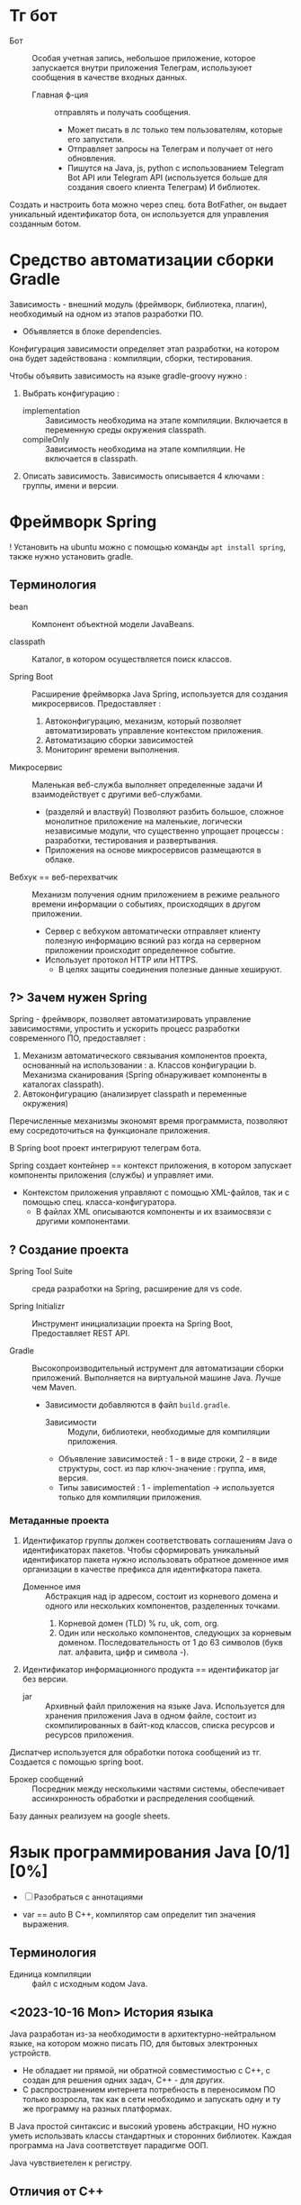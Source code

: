 * Тг бот

- Бот :: Особая учетная запись, небольшое приложение, которое запускается внутри приложения Телеграм, используюет сообщения в качестве входных данных.
  + Главная ф-ция :: отправлять и получать сообщения.
    * Может писать в лс только тем пользователям, которые его запустили.
    * Отправляет запросы на Телеграм и получает от него обновления.
    * Пишутся на Java, js, python с использованием Telegram Bot API или Telegram API (используется больше для создания своего клиента Телеграм) И библиотек.

Создать и настроить бота можно через спец. бота BotFather, он выдает уникальный идентификатор бота, он используется для управления созданным ботом.

* Средство автоматизации сборки Gradle

Зависимость - внешний модуль (фреймворк, библиотека, плагин), необходимый на одном из этапов разработки ПО.
- Объявляется в блоке dependencies.

Конфигурация зависимости определяет этап разработки, на котором она будет задействована : компиляции, сборки, тестирования.

Чтобы объявить зависимость на языке gradle-groovy нужно :
1. Выбрать конфигурацию :
   - implementation :: Зависимость необходима на этапе компиляции. Включается в переменную среды окружения classpath.
   - compileOnly :: Зависимость необходима на этапе компиляции. Не включается в classpath.
2. Описать зависимость. Зависимость описывается 4 ключами : группы, имени и версии.

* Фреймворк Spring

! Установить на ubuntu можно с помощью команды ~apt install spring~, также нужно установить gradle.

** Терминология

- bean :: Компонент объектной модели JavaBeans.

- classpath :: Каталог, в котором осуществляется поиск классов.

- Spring Boot :: Расширение фреймворка Java Spring, используется для создания микросервисов. Предоставляет :
  1. Автоконфигурацию, механизм, который позволяет автоматизировать управление контекстом приложения.
  2. Автоматизацию сборки зависимостей
  3. Мониторинг времени выполнения.

- Микросервис :: Маленькая веб-служба выполняет определенные задачи И взаимодействует с другими веб-службами.
  + (разделяй и властвуй) Позволяют разбить большое, сложное монолитное приложение на маленькие, логически независимые модули, что существенно упрощает процессы : разработки, тестирования и развертывания.
  + Приложения на основе микросервисов размещаются в облаке.

- Вебхук == веб-перехватчик :: Механизм получения одним приложением в режиме реального времени информации о событиях, происходящих в другом приложении.
  + Сервер c вебхуком автоматически отправляет клиенту полезную информацию всякий раз когда на серверном приложении происходит определенное событие.
  + Использует протокол HTTP или HTTPS.
    * В целях защиты соединения полезные данные хешируют.

** ?> Зачем нужен Spring

Spring - фреймворк, позволяет автоматизировать управление зависимостями, упростить и ускорить процесс разработки современного ПО, предоставляет :
1. Механизм автоматического связывания компонентов проекта, основанный на использовании :
   a. Классов конфигурации
   b. Механизма сканирования (Spring обнаруживает компоненты в каталогах classpath).
2. Автоконфигурацию (анализирует classpath и переменные окружения)
Перечисленные механизмы экономят время программиста, позволяют ему сосредоточиться на функционале приложения.

В Spring boot проект интегрируют телеграм бота.

Spring создает контейнер == контекст приложения, в котором запускает компоненты приложения (службы) и управляет ими.
- Контекстом приложения управляют с помощью XML-файлов, так и с помощью спец. класса-конфигуратора.
  + В файлах XML описываются компоненты и их взаимосвязи с другими компонентами.

** ? Создание проекта

- Spring Tool Suite :: среда разработки на Spring, расширение для vs code.

- Spring Initializr :: Инструмент инициализации проекта на Spring Boot, Предоставляет REST API.

- Gradle :: Высокопроизводительный иструмент для автоматизации сборки приложений. Выполняется на виртуальной машине Java. Лучше чем Maven.
  + Зависимости добавляются в файл ~build.gradle~.
    - Зависимости :: Модули, библиотеки, необходимые для компиляции приложения.

    - Объявление зависимостей : 1 - в виде строки, 2 - в виде структуры, сост. из пар ключ-значение : группа, имя, версия.
    - Типы зависимостей : 1 - implementation -> используется только для компиляции приложения.


*** Метаданные проекта

1. Идентификатор группы должен соответствовать соглашениям Java о идентификаторах пакетов. Чтобы сформировать уникальный идентификатор пакета нужно использовать обратное доменное имя организации в качестве префикса для идентифкатора пакета.
   - Доменное имя :: Абстракция над ip адресом, состоит из корневого домена и одного или нескольких компонентов, разделенных точками.
     1. Корневой домен (TLD) % ru, uk, com, org.
     2. Один или несколько компонентов, следующих за корневым доменом. Последовательность от 1 до 63 символов (букв лат. алфавита, цифр и символа -).
2. Идентификатор информационного продукта == идентификатор jar без версии.
   - jar :: Архивный файл приложения на языке Java. Используется для хранения приложения Java в одном файле, состоит из скомпилированных в байт-код классов, списка ресурсов и ресурсов приложения.

Диспатчер используется для обработки потока сообщений из тг. Создается с помощью spring boot.

- Брокер сообщений :: Посредник между несколькими частями системы, обеспечивает ассинхронность обработки и распределения сообщений.

Базу данных реализуем на google sheets.

* Язык программирования Java [0/1] [0%]

- [ ] Разобраться с аннотациями

- var == auto В С++, компилятор сам определит тип значения выражения.

** Терминология

- Единица компиляции :: файл с исходным кодом Java.

** <2023-10-16 Mon> История языка

Java разработан из-за необходимости в архитектурно-нейтральном языке, на котором можно писать ПО, для бытовых электронных устройств.
  - Не обладает ни прямой, ни обратной совместимостью с С++, с создан для решения одних задач, С++ - для других.
  - С распространением интернета потребность в переносимом ПО только возросла, так как в сети необходимо и запускать одну и ту же программу на разных платформах.

В Java простой синтаксис и высокий уровень абстракции, НО нужно уметь использвать классы стандартных и сторонних библиотек.
Каждая программа на Java соответствует парадигме ООП.

Java чувствиетелен к регистру.

** Отличия от С++

a. Отсутствует автоматическое преобразование типов, несоответствие типов - ошибка времени компиляции.

b. Запрешено использование оператора безусловного перехода goto.

c. Индентификатор, вкл. ~-~ явл. недопустимым.

d. Все элементарные типы данных имеют строго определенный диапазон значений.

e. НЕТ беззнакового целого типа.

f. Для представления символов используется кодировка Unicode, первые 127 кодов выделены для символов кодировки ASCII.
   + => Тип char занимает 2 байта.
** ? Для чего сейчас применяется Java

Сечас Java в основном используется для написания сервлетов.

- Сервлет :: Программа, исполняется на сервере.
  + Используется для формирования динамически-создаваемого содержимого веб-страницы, на основе действий клиента (сервера), которая отправляется браузеру.

- , :: Означает список объявлений объектов одного типа.
- {} :: Групповой оператор, с его помощью объединяют от 2х инструкций в блоки.

** <2023-10-16 Mon> 💿 Байткод, JVM [0/1] [0%]

Байткод - Оптимизированный набор инструкций, предназнaченных для выполнения виртуальной машиной Java (интерпретатор байт-кода), которая является частью среды выполнения Java (JRE).

Использование виртуальной машины упрощает запуск программы на разных платформах, так как для каждой из них нужно реализовать только JVM, которая принимает один и тот же байт-код, это позволяет не переписывать компилятор для каждого типа процессоров.

Виртуальная машина позволяет создать ограниченную в ресурсах среду выполнения программы - песочницу

В состав JVM входит JIT компилятор для байт-кода, он позволяет скомпилировать во время выполнения (по запросу) часть байт кода в машинный код, с целью повышения производительности. Остальной байт-код интерпретируется.

** ?> Скомпилировать и запустить программу на Java

*** Шилдт

> Скомпилировать -> вызывав для исходного файла компилятор ~javac~, Выполнить -> загрузить байткод в JVM, вызвать загрузчик ~java~.

Расширение файла с исходным кодом Java : ~.java~

Один класc - один файл, весь код должен находиться внутри классов. Имя главного класса должно совпадать с именем файла вплоть до регистра.

- Программа javac :: Компилятор языка программирования Java, переводит исходный код на Java в инструкции виртуальной машины (байт код) Java.
  + Для каждого класса создает отдельный файл, с именем класса и расширением ~.class~.

- Программа java :: Программа запуска приложений Java, запускает среду выполнения Java, загружает указанный класс (файл с расшинением .class) в JVM. Метод main -> точка входа в программу, сост. из одного или нескольких классов.
  - Метод main должен :
    1. Быть открытым
    2. Быть статическим
    3. Принимать в качестве параметра массив типа String.
       + Хранит любые аргументы командной строки.
** Ввод и вывод

*** Ввод

**** Шилдт

Класс Scanner содержится в пакете java.util, считывает текст из источника, который реализует интерфейс Readable, разбивает текст на лексемы по заданным разделителям и преобразует их в значения с помощью методов next ИЛИ с помощью регулярных выражений, определяющих формат входных данных.

*** Вывод

**** Шилдт

- Статический метод println() :: Принимает строку, к строке можно добавить переменную элементарного типа с помощью перегруженного оператора ~+~, вставляет символ новой строки в поток вывода;
  + Если строка, добавленная в стандартный поток вывода не оканчивается символом новой строки, то следующая строка добавится в ту же строку стандратного потока вывода.

- print :: не вставляет символ новой строки в поток вывода.
** Аннотации
** <2023-11-03 Fri> Пакеты -> объявление и импорт

Оператор ~package~ определяет пространство имен для всех классов, объявленных в данном исходном файле
- Если оператор ~package~ отсутствует, то идентификаторы классов помещаются в стандартный безымянный пакет.
Для хранения пакетов применяют каталоги имя каталога должно совпадать с именем пакета вплоть до регистра.
- Иерархия пакетов также должна быть отражена в файл. системе.

Пути к каталогам, содержащим пакеты нужно указать в переменной среды окружения ~classpath~ или в параметре загрузчика ~java -classpath~
